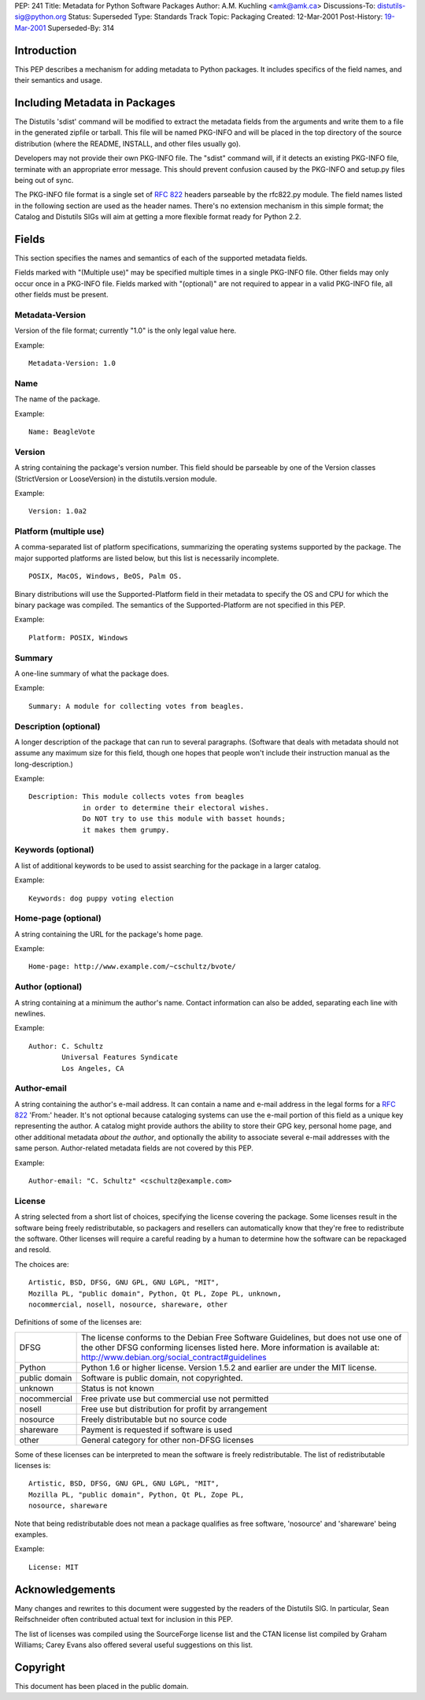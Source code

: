 PEP: 241
Title: Metadata for Python Software Packages
Author: A.M. Kuchling <amk@amk.ca>
Discussions-To: distutils-sig@python.org
Status: Superseded
Type: Standards Track
Topic: Packaging
Created: 12-Mar-2001
Post-History: `19-Mar-2001 <https://mail.python.org/archives/list/distutils-sig@python.org/thread/46XPDHQHI3XAAJHEZAMAMKZYAI6K7NB6/>`__
Superseded-By: 314

.. canonical-pypa-spec:: :ref:`packaging:core-metadata`

Introduction
============

This PEP describes a mechanism for adding metadata to Python
packages.  It includes specifics of the field names, and their
semantics and usage.


Including Metadata in Packages
==============================

The Distutils 'sdist' command will be modified to extract the
metadata fields from the arguments and write them to a file in the
generated zipfile or tarball.  This file will be named PKG-INFO
and will be placed in the top directory of the source
distribution (where the README, INSTALL, and other files usually
go).

Developers may not provide their own PKG-INFO file.  The "sdist"
command will, if it detects an existing PKG-INFO file, terminate
with an appropriate error message.  This should prevent confusion
caused by the PKG-INFO and setup.py files being out of sync.

The PKG-INFO file format is a single set of :rfc:`822` headers
parseable by the rfc822.py module.  The field names listed in the
following section are used as the header names.  There's no
extension mechanism in this simple format; the Catalog and Distutils
SIGs will aim at getting a more flexible format ready for Python 2.2.


Fields
======

This section specifies the names and semantics of each of the
supported metadata fields.

Fields marked with "(Multiple use)" may be specified multiple
times in a single PKG-INFO file.  Other fields may only occur
once in a PKG-INFO file.  Fields marked with "(optional)" are
not required to appear in a valid PKG-INFO file, all other
fields must be present.

Metadata-Version
----------------

Version of the file format; currently "1.0" is the only
legal value here.

Example::

    Metadata-Version: 1.0

Name
----

The name of the package.

Example::

    Name: BeagleVote

Version
-------

A string containing the package's version number.  This
field should be parseable by one of the Version classes
(StrictVersion or LooseVersion) in the distutils.version
module.

Example::

    Version: 1.0a2

Platform (multiple use)
-----------------------

A comma-separated list of platform specifications, summarizing
the operating systems supported by the package.  The major
supported platforms are listed below, but this list is
necessarily incomplete.

::

    POSIX, MacOS, Windows, BeOS, Palm OS.

Binary distributions will use the Supported-Platform field in
their metadata to specify the OS and CPU for which the binary
package was compiled.  The semantics of the Supported-Platform
are not specified in this PEP.

Example::

    Platform: POSIX, Windows

Summary
-------

A one-line summary of what the package does.

Example::

    Summary: A module for collecting votes from beagles.

Description (optional)
----------------------

A longer description of the package that can run to several
paragraphs.  (Software that deals with metadata should not
assume any maximum size for this field, though one hopes that
people won't include their instruction manual as the
long-description.)

Example::

    Description: This module collects votes from beagles
                 in order to determine their electoral wishes.
                 Do NOT try to use this module with basset hounds;
                 it makes them grumpy.

Keywords (optional)
-------------------

A list of additional keywords to be used to assist searching
for the package in a larger catalog.

Example::

    Keywords: dog puppy voting election

Home-page (optional)
--------------------

A string containing the URL for the package's home page.

Example::

    Home-page: http://www.example.com/~cschultz/bvote/

Author (optional)
-----------------

A string containing at a minimum the author's name.  Contact
information can also be added, separating each line with
newlines.

Example::

    Author: C. Schultz
            Universal Features Syndicate
            Los Angeles, CA

Author-email
------------

A string containing the author's e-mail address.  It can contain
a name and e-mail address in the legal forms for a :rfc:`822`
'From:' header.  It's not optional because cataloging systems
can use the e-mail portion of this field as a unique key
representing the author.  A catalog might provide authors the
ability to store their GPG key, personal home page, and other
additional metadata *about the author*, and optionally the
ability to associate several e-mail addresses with the same
person.  Author-related metadata fields are not covered by this
PEP.

Example::

    Author-email: "C. Schultz" <cschultz@example.com>

License
-------

A string selected from a short list of choices, specifying the
license covering the package.  Some licenses result in the
software being freely redistributable, so packagers and
resellers can automatically know that they're free to
redistribute the software.  Other licenses will require
a careful reading by a human to determine how the software can be
repackaged and resold.

The choices are::

    Artistic, BSD, DFSG, GNU GPL, GNU LGPL, "MIT",
    Mozilla PL, "public domain", Python, Qt PL, Zope PL, unknown,
    nocommercial, nosell, nosource, shareware, other

Definitions of some of the licenses are:

=============  ===================================================
DFSG           The license conforms to the Debian Free Software
               Guidelines, but does not use one of the other
               DFSG conforming licenses listed here.
               More information is available at:
               http://www.debian.org/social_contract#guidelines

Python         Python 1.6 or higher license.  Version 1.5.2 and
               earlier are under the MIT license.

public domain  Software is public domain, not copyrighted.

unknown        Status is not known

nocommercial   Free private use but commercial use not permitted

nosell         Free use but distribution for profit by arrangement

nosource       Freely distributable but no source code

shareware      Payment is requested if software is used

other          General category for other non-DFSG licenses
=============  ===================================================

Some of these licenses can be interpreted to mean the software is
freely redistributable.  The list of redistributable licenses is::

    Artistic, BSD, DFSG, GNU GPL, GNU LGPL, "MIT",
    Mozilla PL, "public domain", Python, Qt PL, Zope PL,
    nosource, shareware

Note that being redistributable does not mean a package
qualifies as free software, 'nosource' and 'shareware' being
examples.

Example::

    License: MIT


Acknowledgements
================

Many changes and rewrites to this document were suggested by the
readers of the Distutils SIG.  In particular, Sean Reifschneider
often contributed actual text for inclusion in this PEP.

The list of licenses was compiled using the SourceForge license
list and the CTAN license list compiled by Graham Williams; Carey
Evans also offered several useful suggestions on this list.


Copyright
=========

This document has been placed in the public domain.
